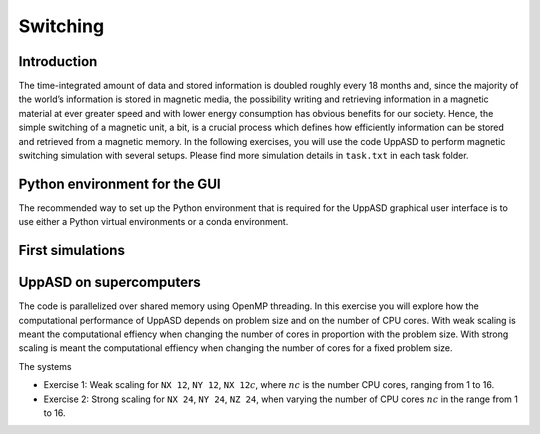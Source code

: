 Switching
=========

Introduction
---------------
The time-integrated amount of data and stored information is doubled roughly every
18 months and, since the majority of the world’s information is stored in magnetic media,
the possibility writing and retrieving information in a magnetic material at ever greater
speed and with lower energy consumption has obvious benefits for our society. Hence,
the simple switching of a magnetic unit, a bit, is a crucial process which defines how efficiently information can be stored and retrieved from a magnetic memory. In the following exercises, you will use the code UppASD to perform magnetic switching simulation with several setups. Please find more simulation details in ``task.txt`` in each task folder.

Python environment for the GUI
------------------------------

The recommended way to set up the Python environment that is required
for the UppASD graphical user interface is to use either a Python
virtual environments or a conda environment.

First simulations
-----------------


UppASD on supercomputers
------------------------
The code is parallelized over shared memory using OpenMP threading. In this
exercise you will explore how the computational performance of UppASD depends
on problem size and on the number of CPU cores. With weak scaling is meant the
computational effiency when changing the number of cores in proportion with
the problem size. With strong scaling is meant the computational effiency when
changing the number of cores for a fixed problem size.

The systems

* Exercise 1: Weak scaling for ``NX 12``, ``NY 12``, ``NX 12``:math:`c`, where :math:`nc` is the number CPU cores, ranging from 1 to 16.

* Exercise 2: Strong scaling for ``NX 24``, ``NY 24``, ``NZ 24``, when varying the number of CPU cores :math:`nc` in the range from 1 to 16.
